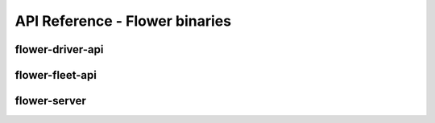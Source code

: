 API Reference - Flower binaries
===============================

.. _flower-driver-apiref:

flower-driver-api
~~~~~~~~~~~~~~~~~

.. argparse::
   :module: flwr.server.app
   :func: _parse_args_driver
   :prog: flower-driver-api

.. _flower-fleet-apiref:

flower-fleet-api
~~~~~~~~~~~~~~~~

.. argparse::
   :module: flwr.server.app
   :func:  _parse_args_fleet
   :prog: flower-fleet-api

.. _flower-server-apiref:

flower-server
~~~~~~~~~~~~~

.. argparse::
   :module: flwr.server.app
   :func:  _parse_args_server
   :prog: flower-server

.. .. _flower-client-apiref:

.. flower-client
.. ~~~~~~~~~~~~~

    .. argparse::
..    :filename: flwr.client
..    :func: run_client
..    :prog: flower-client
